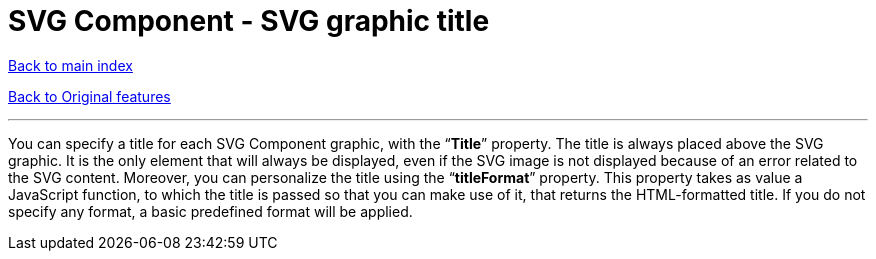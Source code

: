 = SVG Component - SVG graphic title

ifdef::env-github,env-browser[:outfilesuffix: .adoc]

<<../README{outfilesuffix}#,Back to main index>>

<<../Original%20features{outfilesuffix}#,Back to Original features>>

'''

You can specify a title for each SVG Component graphic, with the “*Title*” property. The title is always placed above the SVG graphic. It is the only element that will always be displayed, even if the SVG image is not displayed because of an error related to the SVG content. Moreover, you can personalize the title using the “*titleFormat*” property. This property takes as value a JavaScript function, to which the title is passed so that you can make use of it, that returns the HTML-formatted title. If you do not specify any format, a basic predefined format will be applied.